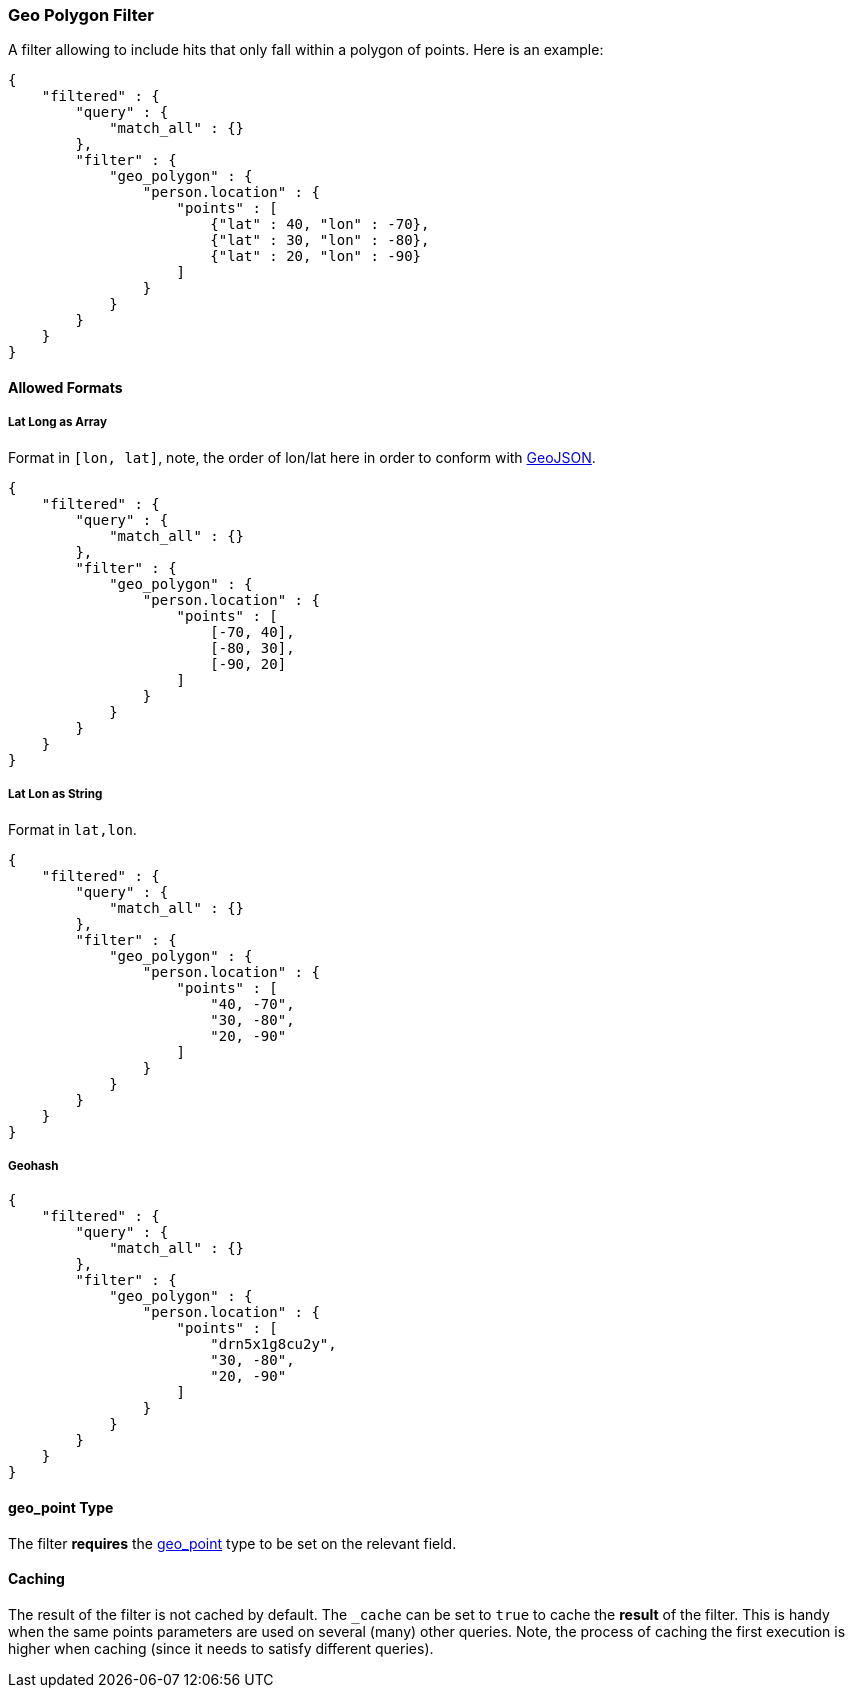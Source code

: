 [[query-dsl-geo-polygon-filter]]
=== Geo Polygon Filter

A filter allowing to include hits that only fall within a polygon of
points. Here is an example:

[source,js]
--------------------------------------------------
{
    "filtered" : {
        "query" : {
            "match_all" : {}
        },
        "filter" : {
            "geo_polygon" : {
                "person.location" : {
                    "points" : [
                        {"lat" : 40, "lon" : -70},
                        {"lat" : 30, "lon" : -80},
                        {"lat" : 20, "lon" : -90}
                    ]
                }
            }
        }
    }
}
--------------------------------------------------

[float]
==== Allowed Formats

[float]
===== Lat Long as Array

Format in `[lon, lat]`, note, the order of lon/lat here in order to
conform with http://geojson.org/[GeoJSON].

[source,js]
--------------------------------------------------
{
    "filtered" : {
        "query" : {
            "match_all" : {}
        },
        "filter" : {
            "geo_polygon" : {
                "person.location" : {
                    "points" : [
                        [-70, 40],
                        [-80, 30],
                        [-90, 20]
                    ]
                }
            }
        }
    }
}
--------------------------------------------------

[float]
===== Lat Lon as String

Format in `lat,lon`.

[source,js]
--------------------------------------------------
{
    "filtered" : {
        "query" : {
            "match_all" : {}
        },
        "filter" : {
            "geo_polygon" : {
                "person.location" : {
                    "points" : [
                        "40, -70",
                        "30, -80",
                        "20, -90"
                    ]
                }
            }
        }
    }
}
--------------------------------------------------

[float]
===== Geohash

[source,js]
--------------------------------------------------
{
    "filtered" : {
        "query" : {
            "match_all" : {}
        },
        "filter" : {
            "geo_polygon" : {
                "person.location" : {
                    "points" : [
                        "drn5x1g8cu2y",
                        "30, -80",
                        "20, -90"
                    ]
                }
            }
        }
    }
}
--------------------------------------------------

[float]
==== geo_point Type

The filter *requires* the
<<mapping-geo-point-type,geo_point>> type to be
set on the relevant field.

[float]
==== Caching

The result of the filter is not cached by default. The `_cache` can be
set to `true` to cache the *result* of the filter. This is handy when
the same points parameters are used on several (many) other queries.
Note, the process of caching the first execution is higher when caching
(since it needs to satisfy different queries).
